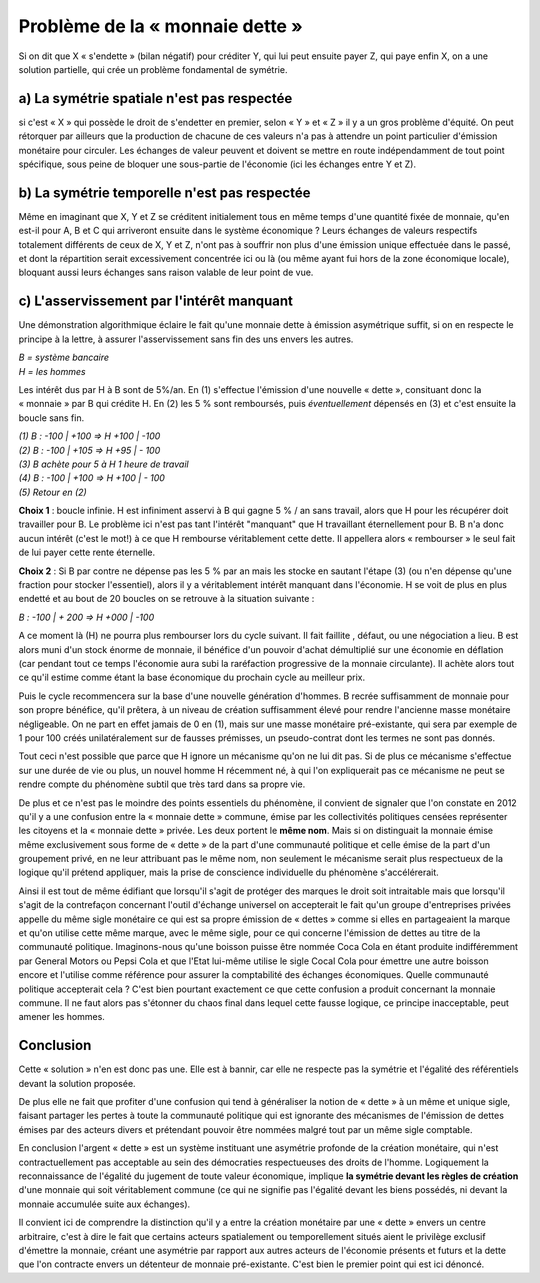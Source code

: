 ================================
Problème de la « monnaie dette »
================================

Si on dit que X « s'endette » (bilan négatif) pour créditer Y,
qui lui peut ensuite payer Z, qui paye enfin X,
on a une solution partielle, qui crée un problème fondamental de symétrie.

a) La symétrie spatiale n'est pas respectée
===========================================

si c'est « X » qui possède le droit de s'endetter en premier,
selon « Y » et « Z » il y a un gros problème d'équité.
On peut rétorquer par ailleurs que la production de chacune de ces valeurs
n'a pas à attendre un point particulier d'émission monétaire pour circuler.
Les échanges de valeur peuvent et doivent se mettre en route indépendamment
de tout point spécifique, sous peine de bloquer une sous-partie de l'économie
(ici les échanges entre Y et Z).

b) La symétrie temporelle n'est pas respectée
=============================================

Même en imaginant que X, Y et Z se créditent initialement tous en même temps
d'une quantité fixée de monnaie, qu'en est-il pour A, B et C
qui arriveront ensuite dans le système économique ?
Leurs échanges de valeurs respectifs totalement différents
de ceux de X, Y et Z, n'ont pas à souffrir non plus
d'une émission unique effectuée dans le passé,
et dont la répartition serait excessivement concentrée ici ou là
(ou même ayant fui hors de la zone économique locale),
bloquant aussi leurs échanges sans raison valable de leur point de vue.

c) L'asservissement par l'intérêt manquant
==========================================

Une démonstration algorithmique éclaire le fait qu'une monnaie dette
à émission asymétrique suffit, si on en respecte le principe à la lettre,
à assurer l'asservissement sans fin des uns envers les autres.

| *B = système bancaire*
| *H = les hommes*

Les intérêt dus par H à B sont de 5%/an.
En (1) s'effectue l'émission d'une nouvelle « dette »,
consituant donc la « monnaie » par B qui crédite H.
En (2) les 5 % sont remboursés, puis *éventuellement* dépensés en (3)
et c'est ensuite la boucle sans fin.

| *(1) B : -100 | +100 => H +100 | -100*
| *(2) B : -100 | +105 => H +95 | - 100*
| *(3) B achète pour 5 à H 1 heure de travail*
| *(4) B : -100 | +100 => H +100 | - 100*
| *(5) Retour en (2)*

**Choix 1** : boucle infinie. H est infiniment asservi à B qui gagne 5 % / an sans
travail, alors que H pour les récupérer doit travailler pour B. Le problème ici
n'est pas tant l'intérêt "manquant" que H travaillant éternellement pour B. B
n'a donc aucun intérêt (c'est le mot!) à ce que H rembourse véritablement cette
dette. Il appellera alors « rembourser » le seul fait de lui payer cette rente
éternelle.

**Choix 2** : Si B par contre ne dépense pas les 5 % par an mais les
stocke en sautant l'étape (3) (ou n'en dépense qu'une fraction pour stocker l'essentiel),
alors il y a véritablement intérêt manquant dans l'économie.
H se voit de plus en plus endetté et au bout de 20 boucles on se retrouve à la situation suivante :

*B : -100 | + 200 => H +000 | -100*

A ce moment là (H) ne pourra plus rembourser lors du cycle suivant.
Il fait faillite , défaut, ou une négociation a lieu.
B est alors muni d'un stock énorme de monnaie, il bénéfice
d'un pouvoir d'achat démultiplié sur une économie en déflation
(car pendant tout ce temps l'économie aura subi la raréfaction
progressive de la monnaie circulante). Il achète alors
tout ce qu'il estime comme étant la base économique
du prochain cycle au meilleur prix.

Puis le cycle recommencera sur la base d'une nouvelle génération d'hommes.
B recrée suffisamment de monnaie pour son propre bénéfice,
qu'il prêtera, à un niveau de création suffisamment élevé
pour rendre l'ancienne masse monétaire négligeable.
On ne part en effet jamais de 0 en (1), mais sur une masse monétaire
pré-existante, qui sera par exemple de 1 pour 100 créés unilatéralement
sur de fausses prémisses, un pseudo-contrat dont les termes ne sont pas donnés.

Tout ceci n'est possible que parce que H ignore un mécanisme
qu'on ne lui dit pas. Si de plus ce mécanisme s'effectue
sur une durée de vie ou plus, un nouvel homme H récemment né,
à qui l'on expliquerait pas ce mécanisme ne peut se rendre compte
du phénomène subtil que très tard dans sa propre vie.

De plus et ce n'est pas le moindre des points essentiels du phénomène,
il convient de signaler que l'on constate en 2012 qu'il y a une confusion
entre la « monnaie dette » commune, émise par les collectivités politiques
censées représenter les citoyens et la « monnaie dette » privée.
Les deux portent le **même nom**. Mais si on distinguait la monnaie émise
même exclusivement sous forme de « dette » de la part d'une communauté politique
et celle émise de la part d'un groupement privé, en ne leur attribuant pas le même nom,
non seulement le mécanisme serait plus respectueux de la logique qu'il prétend appliquer,
mais la prise de conscience individuelle du phénomène s'accélérerait.

Ainsi il est tout de même édifiant que lorsqu'il s'agit de protéger des marques
le droit soit intraitable mais que lorsqu'il s'agit de la contrefaçon
concernant l'outil d'échange universel on accepterait le fait
qu'un groupe d'entreprises privées appelle du même sigle monétaire
ce qui est sa propre émission de « dettes » comme si elles en partageaient
la marque et qu'on utilise cette même marque, avec le même sigle,
pour ce qui concerne l'émission de dettes au titre de la communauté politique.
Imaginons-nous qu'une boisson puisse être nommée Coca Cola en étant produite
indifféremment par General Motors ou Pepsi Cola et que l'Etat lui-même utilise
le sigle Cocal Cola pour émettre une autre boisson encore et l'utilise
comme référence pour assurer la comptabilité des échanges économiques.
Quelle communauté politique accepterait cela ? C'est bien pourtant exactement
ce que cette confusion a produit concernant la monnaie commune.
Il ne faut alors pas s'étonner du chaos final dans lequel cette fausse logique,
ce principe inacceptable, peut amener les hommes.


Conclusion
==========

Cette « solution » n'en est donc pas une. Elle est à bannir,
car elle ne respecte pas la symétrie et l'égalité des référentiels
devant la solution proposée.

De plus elle ne fait que profiter d'une confusion qui tend à généraliser
la notion de « dette » à un même et unique sigle, faisant partager
les pertes à toute la communauté politique qui est ignorante
des mécanismes de l'émission de dettes émises par des acteurs divers
et prétendant pouvoir être nommées malgré tout par un même sigle comptable.

En conclusion l'argent « dette » est un système instituant une asymétrie profonde
de la création monétaire, qui n'est contractuellement pas acceptable
au sein des démocraties respectueuses des droits de l'homme.
Logiquement la reconnaissance de l'égalité du jugement de toute valeur économique,
implique **la symétrie devant les règles de création** d'une monnaie
qui soit véritablement commune (ce qui ne signifie pas l'égalité devant les biens possédés,
ni devant la monnaie accumulée suite aux échanges).

Il convient ici de comprendre la distinction qu'il y a entre
la création monétaire par une « dette » envers un centre arbitraire,
c'est à dire le fait que certains acteurs spatialement ou temporellement situés
aient le privilège exclusif d'émettre la monnaie, créant une asymétrie
par rapport aux autres acteurs de l'économie présents et futurs
et la dette que l'on contracte envers un détenteur de monnaie pré-existante.
C'est bien le premier point qui est ici dénoncé.
